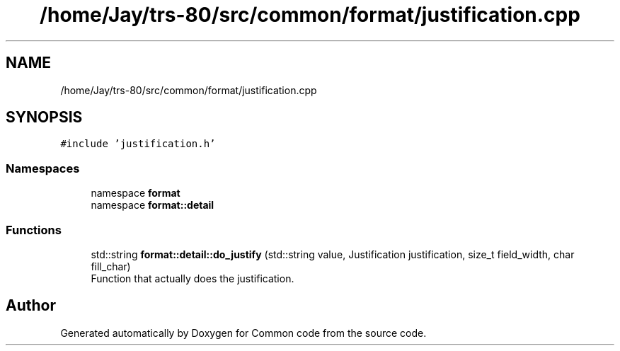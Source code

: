 .TH "/home/Jay/trs-80/src/common/format/justification.cpp" 3 "Sat Aug 20 2022" "Common code" \" -*- nroff -*-
.ad l
.nh
.SH NAME
/home/Jay/trs-80/src/common/format/justification.cpp
.SH SYNOPSIS
.br
.PP
\fC#include 'justification\&.h'\fP
.br

.SS "Namespaces"

.in +1c
.ti -1c
.RI "namespace \fBformat\fP"
.br
.ti -1c
.RI "namespace \fBformat::detail\fP"
.br
.in -1c
.SS "Functions"

.in +1c
.ti -1c
.RI "std::string \fBformat::detail::do_justify\fP (std::string value, Justification justification, size_t field_width, char fill_char)"
.br
.RI "Function that actually does the justification\&. "
.in -1c
.SH "Author"
.PP 
Generated automatically by Doxygen for Common code from the source code\&.
